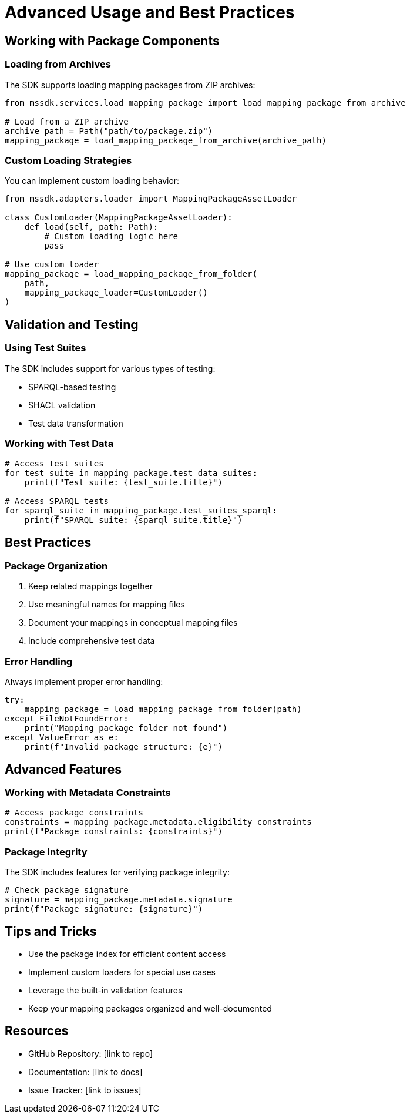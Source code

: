 = Advanced Usage and Best Practices
:description: Advanced features and best practices for using the Mapping Suite SDK
:keywords: mapping-suite, sdk, python, advanced, tutorial

== Working with Package Components

=== Loading from Archives

The SDK supports loading mapping packages from ZIP archives:

[source,python]
----
from mssdk.services.load_mapping_package import load_mapping_package_from_archive

# Load from a ZIP archive
archive_path = Path("path/to/package.zip")
mapping_package = load_mapping_package_from_archive(archive_path)
----

=== Custom Loading Strategies

You can implement custom loading behavior:

[source,python]
----
from mssdk.adapters.loader import MappingPackageAssetLoader

class CustomLoader(MappingPackageAssetLoader):
    def load(self, path: Path):
        # Custom loading logic here
        pass

# Use custom loader
mapping_package = load_mapping_package_from_folder(
    path,
    mapping_package_loader=CustomLoader()
)
----

== Validation and Testing

=== Using Test Suites

The SDK includes support for various types of testing:

* SPARQL-based testing
* SHACL validation
* Test data transformation

=== Working with Test Data

[source,python]
----
# Access test suites
for test_suite in mapping_package.test_data_suites:
    print(f"Test suite: {test_suite.title}")

# Access SPARQL tests
for sparql_suite in mapping_package.test_suites_sparql:
    print(f"SPARQL suite: {sparql_suite.title}")
----

== Best Practices

=== Package Organization

1. Keep related mappings together
2. Use meaningful names for mapping files
3. Document your mappings in conceptual mapping files
4. Include comprehensive test data

=== Error Handling

Always implement proper error handling:

[source,python]
----
try:
    mapping_package = load_mapping_package_from_folder(path)
except FileNotFoundError:
    print("Mapping package folder not found")
except ValueError as e:
    print(f"Invalid package structure: {e}")
----

== Advanced Features

=== Working with Metadata Constraints

[source,python]
----
# Access package constraints
constraints = mapping_package.metadata.eligibility_constraints
print(f"Package constraints: {constraints}")
----

=== Package Integrity

The SDK includes features for verifying package integrity:

[source,python]
----
# Check package signature
signature = mapping_package.metadata.signature
print(f"Package signature: {signature}")
----

== Tips and Tricks

* Use the package index for efficient content access
* Implement custom loaders for special use cases
* Leverage the built-in validation features
* Keep your mapping packages organized and well-documented

== Resources

* GitHub Repository: [link to repo]
* Documentation: [link to docs]
* Issue Tracker: [link to issues]